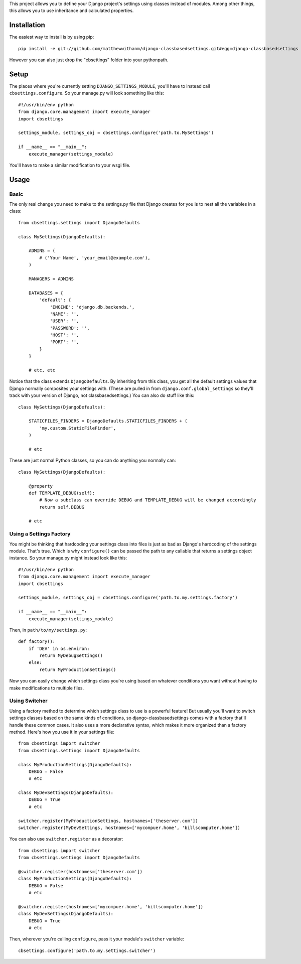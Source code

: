 This project allows you to define your Django project's settings using classes
instead of modules. Among other things, this allows you to use inheritance and
calculated properties.


Installation
============

The easiest way to install is by using pip::

    pip install -e git://github.com/matthewwithanm/django-classbasedsettings.git#egg=django-classbasedsettings

However you can also just drop the "cbsettings" folder into your pythonpath.


Setup
=====

The places where you're currently setting ``DJANGO_SETTINGS_MODULE``, you'll have
to instead call ``cbsettings.configure``. So your manage.py will look something
like this::

    #!/usr/bin/env python
    from django.core.management import execute_manager
    import cbsettings

    settings_module, settings_obj = cbsettings.configure('path.to.MySettings')

    if __name__ == "__main__":
        execute_manager(settings_module)

You'll have to make a similar modification to your wsgi file.


Usage
=====


Basic
-----

The only real change you need to make to the settings.py file that Django
creates for you is to nest all the variables in a class::

    from cbsettings.settings import DjangoDefaults

    class MySettings(DjangoDefaults):

        ADMINS = (
            # ('Your Name', 'your_email@example.com'),
        )

        MANAGERS = ADMINS

        DATABASES = {
            'default': {
                'ENGINE': 'django.db.backends.',
                'NAME': '',
                'USER': '',
                'PASSWORD': '',
                'HOST': '',
                'PORT': '',
            }
        }

        # etc, etc

Notice that the class extends ``DjangoDefaults``. By inheriting from this class,
you get all the default settings values that Django normally composites your
settings with. (These are pulled in from ``django.conf.global_settings`` so
they'll track with your version of Django, not classbasedsettings.) You can
also do stuff like this::

    class MySettings(DjangoDefaults):

        STATICFILES_FINDERS = DjangoDefaults.STATICFILES_FINDERS + (
            'my.custom.StaticFileFinder',
        )

        # etc

These are just normal Python classes, so you can do anything you normally can::

    class MySettings(DjangoDefaults):

        @property
        def TEMPLATE_DEBUG(self):
            # Now a subclass can override DEBUG and TEMPLATE_DEBUG will be changed accordingly
            return self.DEBUG

        # etc


Using a Settings Factory
------------------------

You might be thinking that hardcoding your settings class into files is just as
bad as Django's hardcoding of the settings module. That's true. Which is why
``configure()`` can be passed the path to any callable that returns a settings
object instance. So your manage.py might instead look like this::

    #!/usr/bin/env python
    from django.core.management import execute_manager
    import cbsettings

    settings_module, settings_obj = cbsettings.configure('path.to.my.settings.factory')

    if __name__ == "__main__":
        execute_manager(settings_module)

Then, in ``path/to/my/settings.py``::

    def factory():
        if 'DEV' in os.environ:
            return MyDebugSettings()
        else:
            return MyProductionSettings()

Now you can easily change which settings class you're using based on whatever
conditions you want without having to make modifications to multiple files.


Using Switcher
--------------

Using a factory method to determine which settings class to use is a powerful
feature! But usually you'll want to switch settings classes based on the same
kinds of conditions, so django-classbasedsettings comes with a factory that'll
handle these common cases. It also uses a more declarative syntax, which makes
it more organized than a factory method. Here's how you use it in your settings
file::

    from cbsettings import switcher
    from cbsettings.settings import DjangoDefaults

    class MyProductionSettings(DjangoDefaults):
        DEBUG = False
        # etc

    class MyDevSettings(DjangoDefaults):
        DEBUG = True
        # etc

    switcher.register(MyProductionSettings, hostnames=['theserver.com'])
    switcher.register(MyDevSettings, hostnames=['mycompuer.home', 'billscomputer.home'])

You can also use ``switcher.register`` as a decorator::

    from cbsettings import switcher
    from cbsettings.settings import DjangoDefaults

    @switcher.register(hostnames=['theserver.com'])
    class MyProductionSettings(DjangoDefaults):
        DEBUG = False
        # etc

    @switcher.register(hostnames=['mycompuer.home', 'billscomputer.home'])
    class MyDevSettings(DjangoDefaults):
        DEBUG = True
        # etc

Then, wherever you're calling ``configure``, pass it your module's ``switcher``
variable::

    cbsettings.configure('path.to.my.settings.switcher')
